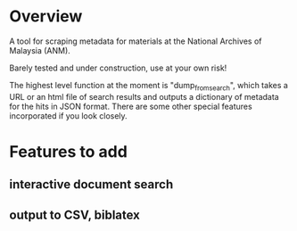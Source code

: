 * Overview
A tool for scraping metadata for materials at the National Archives of Malaysia (ANM).

Barely tested and under construction, use at your own risk! 

The highest level function at the moment is "dump_from_search", which takes a URL or an html file of search results and outputs a dictionary of metadata for the hits in JSON format. There are some other special features incorporated if you look closely.  
* Features to add
** interactive document search
** output to CSV, biblatex
